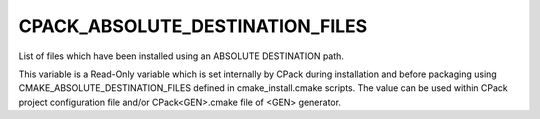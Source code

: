 CPACK_ABSOLUTE_DESTINATION_FILES
--------------------------------

List of files which have been installed using  an ABSOLUTE DESTINATION path.

This variable is a Read-Only variable which is set internally by CPack
during installation and before packaging using
CMAKE_ABSOLUTE_DESTINATION_FILES defined in cmake_install.cmake
scripts.  The value can be used within CPack project configuration
file and/or CPack<GEN>.cmake file of <GEN> generator.

